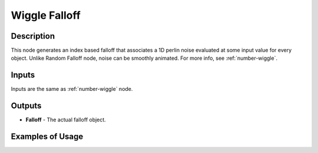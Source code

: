 Wiggle Falloff
==============

Description
-----------

This node generates an index based falloff that associates a 1D perlin noise evaluated at some input value for every object. Unlike Random Falloff node, noise can be smoothly animated. For more info, see :ref:`number-wiggle`.

.. image:: images/wiggle_falloff_node.png

Inputs
------

Inputs are the same as :ref:`number-wiggle` node.

Outputs
-------

- **Falloff** - The actual falloff object.

Examples of Usage
-----------------

.. image:: gifs/wiggle_falloff_node_example.gif

